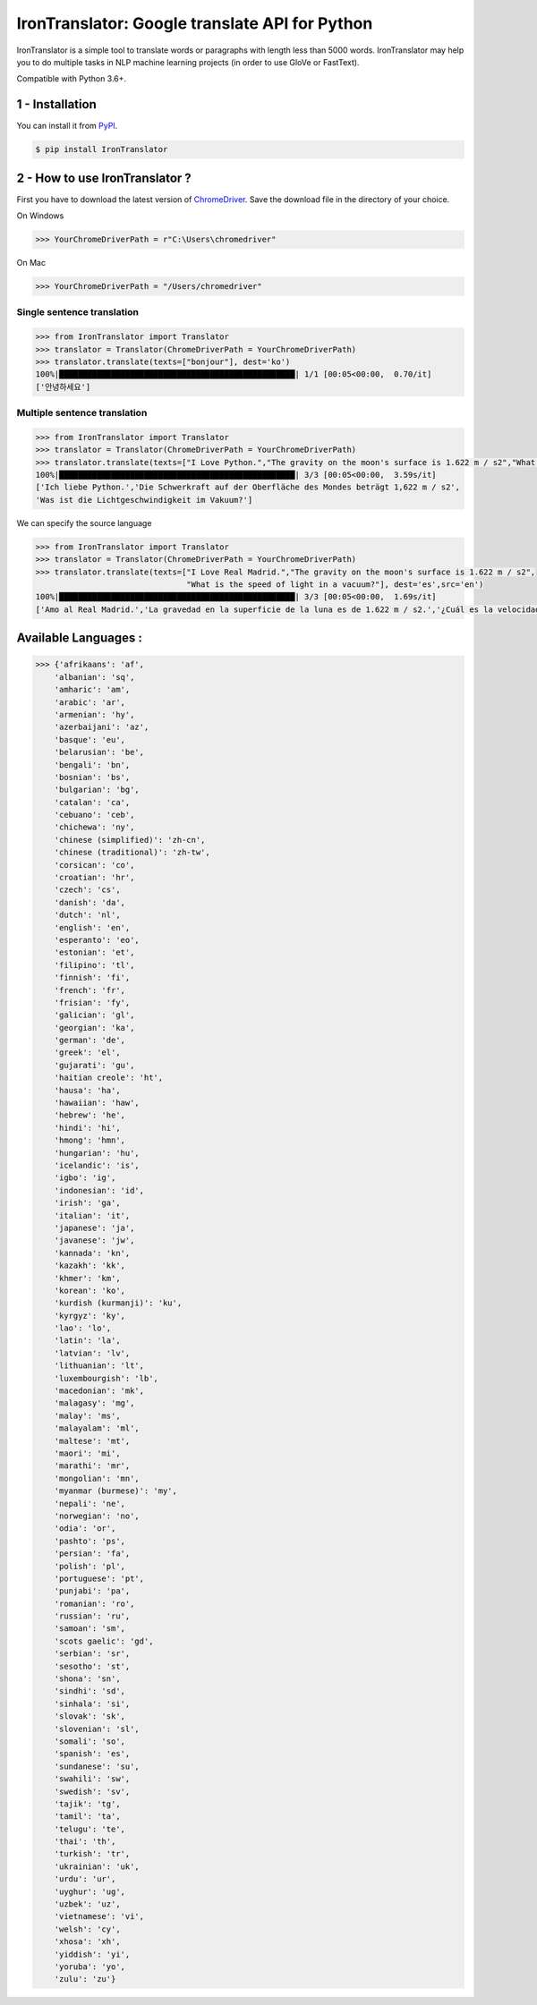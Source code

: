 IronTranslator: Google translate API for Python
===============================================

|PyPI latest| |PyPI License| |Stars|

IronTranslator is a simple tool to translate words or paragraphs with length less than 5000 words. IronTranslator may help you to do multiple tasks in NLP machine learning projects (in order to use GloVe or FastText).

Compatible with Python 3.6+.

1 - Installation
----------------

You can install it from `PyPI <https://pypi.org/project/IronTranslator/>`_.

.. code:: bash

   $ pip install IronTranslator

2 - How to use IronTranslator ?
-------------------------------

First you have to download the latest version of `ChromeDriver <https://chromedriver.chromium.org/>`_. Save the download file in the directory of your choice.

On Windows

.. code:: python

    >>> YourChromeDriverPath = r"C:\Users\chromedriver"
    
On Mac

.. code:: python

    >>> YourChromeDriverPath = "/Users/chromedriver"

Single sentence translation
~~~~~~~~~~~~~~~~~~~~~~~~~~~~~~

.. code:: python

    >>> from IronTranslator import Translator
    >>> translator = Translator(ChromeDriverPath = YourChromeDriverPath)
    >>> translator.translate(texts=["bonjour"], dest='ko')
    100%|██████████████████████████████████████████████████| 1/1 [00:05<00:00,  0.70/it]
    ['안녕하세요']
    
Multiple sentence translation
~~~~~~~~~~~~~~~~~~~~~~~~~~~~~~

.. code:: python

   >>> from IronTranslator import Translator
   >>> translator = Translator(ChromeDriverPath = YourChromeDriverPath)
   >>> translator.translate(texts=["I Love Python.","The gravity on the moon's surface is 1.622 m / s2","What is the speed of light in a vacuum?"], dest='de')
   100%|██████████████████████████████████████████████████| 3/3 [00:05<00:00,  3.59s/it]
   ['Ich liebe Python.','Die Schwerkraft auf der Oberfläche des Mondes beträgt 1,622 m / s2',
   'Was ist die Lichtgeschwindigkeit im Vakuum?']
 
We can specify the source language 

.. code:: python

   >>> from IronTranslator import Translator
   >>> translator = Translator(ChromeDriverPath = YourChromeDriverPath)
   >>> translator.translate(texts=["I Love Real Madrid.","The gravity on the moon's surface is 1.622 m / s2",
                                   "What is the speed of light in a vacuum?"], dest='es',src='en')
   100%|██████████████████████████████████████████████████| 3/3 [00:05<00:00,  1.69s/it]
   ['Amo al Real Madrid.','La gravedad en la superficie de la luna es de 1.622 m / s2.','¿Cuál es la velocidad de la luz en un vacío?']

Available Languages :
-------------------------------

.. code:: python

   >>> {'afrikaans': 'af',
       'albanian': 'sq',
       'amharic': 'am',
       'arabic': 'ar',
       'armenian': 'hy',
       'azerbaijani': 'az',
       'basque': 'eu',
       'belarusian': 'be',
       'bengali': 'bn',
       'bosnian': 'bs',
       'bulgarian': 'bg',
       'catalan': 'ca',
       'cebuano': 'ceb',
       'chichewa': 'ny',
       'chinese (simplified)': 'zh-cn',
       'chinese (traditional)': 'zh-tw',
       'corsican': 'co',
       'croatian': 'hr',
       'czech': 'cs',
       'danish': 'da',
       'dutch': 'nl',
       'english': 'en',
       'esperanto': 'eo',
       'estonian': 'et',
       'filipino': 'tl',
       'finnish': 'fi',
       'french': 'fr',
       'frisian': 'fy',
       'galician': 'gl',
       'georgian': 'ka',
       'german': 'de',
       'greek': 'el',
       'gujarati': 'gu',
       'haitian creole': 'ht',
       'hausa': 'ha',
       'hawaiian': 'haw',
       'hebrew': 'he',
       'hindi': 'hi',
       'hmong': 'hmn',
       'hungarian': 'hu',
       'icelandic': 'is',
       'igbo': 'ig',
       'indonesian': 'id',
       'irish': 'ga',
       'italian': 'it',
       'japanese': 'ja',
       'javanese': 'jw',
       'kannada': 'kn',
       'kazakh': 'kk',
       'khmer': 'km',
       'korean': 'ko',
       'kurdish (kurmanji)': 'ku',
       'kyrgyz': 'ky',
       'lao': 'lo',
       'latin': 'la',
       'latvian': 'lv',
       'lithuanian': 'lt',
       'luxembourgish': 'lb',
       'macedonian': 'mk',
       'malagasy': 'mg',
       'malay': 'ms',
       'malayalam': 'ml',
       'maltese': 'mt',
       'maori': 'mi',
       'marathi': 'mr',
       'mongolian': 'mn',
       'myanmar (burmese)': 'my',
       'nepali': 'ne',
       'norwegian': 'no',
       'odia': 'or',
       'pashto': 'ps',
       'persian': 'fa',
       'polish': 'pl',
       'portuguese': 'pt',
       'punjabi': 'pa',
       'romanian': 'ro',
       'russian': 'ru',
       'samoan': 'sm',
       'scots gaelic': 'gd',
       'serbian': 'sr',
       'sesotho': 'st',
       'shona': 'sn',
       'sindhi': 'sd',
       'sinhala': 'si',
       'slovak': 'sk',
       'slovenian': 'sl',
       'somali': 'so',
       'spanish': 'es',
       'sundanese': 'su',
       'swahili': 'sw',
       'swedish': 'sv',
       'tajik': 'tg',
       'tamil': 'ta',
       'telugu': 'te',
       'thai': 'th',
       'turkish': 'tr',
       'ukrainian': 'uk',
       'urdu': 'ur',
       'uyghur': 'ug',
       'uzbek': 'uz',
       'vietnamese': 'vi',
       'welsh': 'cy',
       'xhosa': 'xh',
       'yiddish': 'yi',
       'yoruba': 'yo',
       'zulu': 'zu'}

.. |PyPI latest| image:: https://badge.fury.io/py/IronTranslator.svg
   :target: https://pypi.org/project/IronTranslator
.. |PyPI License| image:: https://img.shields.io/pypi/l/IronTranslator  
   :target: https://github.com/med933/IronTranslator/blob/main/LICENSE
.. |Stars| image:: https://img.shields.io/github/stars/med933/IronTranslator  
   :target: https://pypi.org/project/IronTranslator
